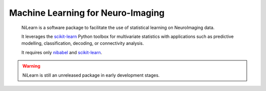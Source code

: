 
..
    We are putting the title as a raw HTML so that it doesn't appear in
    the contents

.. raw:: html

    <style type="text/css">
    p {
	font-size: 18px;
	line-height: 2em;
    }
    span.linkdescr a {
        color:  #3E4349 ;
    }
    div.banner img {
        vertical-align: middle;
    }
    </style>

..
   Here we are building a banner: a javascript selects randomly 4 images in
   the list

.. only:: html

    .. |banner1| image:: auto_examples/images/plot_haxby_decoding_1.png
       :height: 130
       :target: auto_examples/plot_haxby_decoding.html

    .. |banner2| image:: auto_examples/images/plot_simulated_data_3.png
       :height: 80
       :target: auto_examples/plot_simulated_data.html

    .. |banner3| image:: auto_examples/images/plot_rest_clustering_1.png
       :height: 130
       :target: auto_examples/plot_rest_clustering.html

    .. |banner4| image:: auto_examples/images/plot_ica_resting_state_1.png
       :height: 130
       :target: auto_examples/plot_ica_resting_state.html

    .. |banner5| image:: auto_examples/images/plot_haxby_searchlight_1.png
       :height: 130
       :target: auto_examples/plot_haxby_searchlight.html


    .. |center-div| raw:: html

        <div style="text-align: center; vertical-align: middle; margin: 40px;" id="banner" class="banner">

    .. |end-div| raw:: html

        </div>

        <SCRIPT>
        // Function to select 4 imgs in random order from a div
        function shuffle(e) {       // pass the divs to the function
          var replace = $('<div>');
          var size = 4;
          var num_choices = e.size();

          while (size >= 1 && num_choices >= 1) {
            var rand = Math.floor(Math.random() * num_choices);
            var temp = e.get(rand);      // grab a random div from our set
            replace.append(temp);        // add the selected div to our new set
            e = e.not(temp); // remove our selected div from the main set
            size--;
            num_choices--;
          }
          $('#banner').html(replace.html() ); // update our container div 
                                              // with the new, randomized divs
        }
        shuffle ($('#banner a.external'));

        </SCRIPT>

    |center-div| |banner1| |banner2| |banner3| |banner4| |banner5| |end-div|


Machine Learning for Neuro-Imaging
----------------------------------

   NiLearn is a software package to facilitate the use of statistical learning
   on NeuroImaging data.

   It leverages the `scikit-learn <http://scikit-learn.org>`__ Python toolbox
   for multivariate statistics with applications such as predictive modelling,
   classification, decoding, or connectivity analysis.

   It requires only
   `nibabel <htpp://nipy.org/nibabel>`__ and `scikit-learn
   <http://scikit-learn.org>`__.

.. raw:: html

    <div id="download-container">

        <a href="https://github.com/nilearn/nilearn" class="btn btn-primary">Download NiLearn</a>

    </div>

.. warning::

   NiLearn is still an unreleased package in early development stages.

..
 FIXME: I need the link below to make sure the banner gets copied to the
 target directory.


.. raw:: html

   </div>

